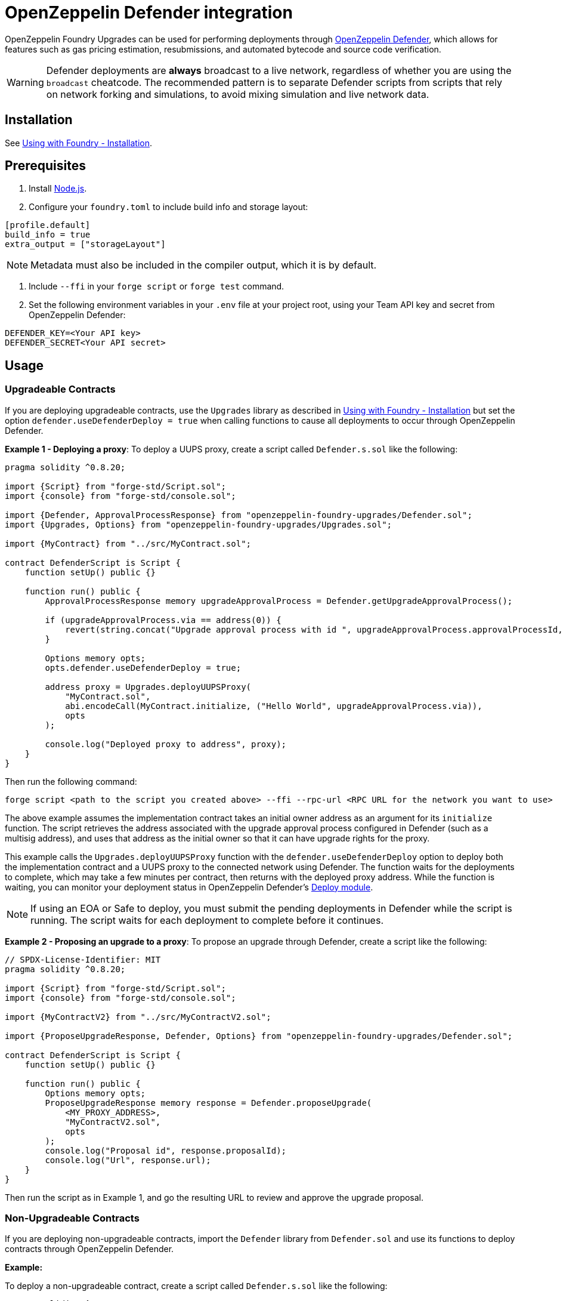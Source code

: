 = OpenZeppelin Defender integration

OpenZeppelin Foundry Upgrades can be used for performing deployments through https://docs.openzeppelin.com/defender/[OpenZeppelin Defender], which allows for features such as gas pricing estimation, resubmissions, and automated bytecode and source code verification.

WARNING: Defender deployments are **always** broadcast to a live network, regardless of whether you are using the `broadcast` cheatcode.
The recommended pattern is to separate Defender scripts from scripts that rely on network forking and simulations, to avoid mixing simulation and live network data.

== Installation

See xref:foundry-upgrades#installion[Using with Foundry - Installation].

== Prerequisites
1. Install https://nodejs.org/[Node.js].

2. Configure your `foundry.toml` to include build info and storage layout:
[source,toml]
----
[profile.default]
build_info = true
extra_output = ["storageLayout"]
----

NOTE: Metadata must also be included in the compiler output, which it is by default.  

3. Include `--ffi` in your `forge script` or `forge test` command.  

4. Set the following environment variables in your `.env` file at your project root, using your Team API key and secret from OpenZeppelin Defender:
[source]
----
DEFENDER_KEY=<Your API key>
DEFENDER_SECRET<Your API secret>
----

== Usage

=== Upgradeable Contracts

If you are deploying upgradeable contracts, use the `Upgrades` library as described in xref:foundry-upgrades#installion[Using with Foundry - Installation] but set the option `defender.useDefenderDeploy = true` when calling functions to cause all deployments to occur through OpenZeppelin Defender.

**Example 1 - Deploying a proxy**:
To deploy a UUPS proxy, create a script called `Defender.s.sol` like the following:
[source,solidity]
----
pragma solidity ^0.8.20;

import {Script} from "forge-std/Script.sol";
import {console} from "forge-std/console.sol";

import {Defender, ApprovalProcessResponse} from "openzeppelin-foundry-upgrades/Defender.sol";
import {Upgrades, Options} from "openzeppelin-foundry-upgrades/Upgrades.sol";

import {MyContract} from "../src/MyContract.sol";

contract DefenderScript is Script {
    function setUp() public {}

    function run() public {
        ApprovalProcessResponse memory upgradeApprovalProcess = Defender.getUpgradeApprovalProcess();

        if (upgradeApprovalProcess.via == address(0)) {
            revert(string.concat("Upgrade approval process with id ", upgradeApprovalProcess.approvalProcessId, " has no assigned address"));
        }

        Options memory opts;
        opts.defender.useDefenderDeploy = true;

        address proxy = Upgrades.deployUUPSProxy(
            "MyContract.sol",
            abi.encodeCall(MyContract.initialize, ("Hello World", upgradeApprovalProcess.via)),
            opts
        );

        console.log("Deployed proxy to address", proxy);
    }
}
----

Then run the following command:
[source,console]
----
forge script <path to the script you created above> --ffi --rpc-url <RPC URL for the network you want to use>
----

The above example assumes the implementation contract takes an initial owner address as an argument for its `initialize` function. The script retrieves the address associated with the upgrade approval process configured in Defender (such as a multisig address), and uses that address as the initial owner so that it can have upgrade rights for the proxy.

This example calls the `Upgrades.deployUUPSProxy` function with the `defender.useDefenderDeploy` option to deploy both the implementation contract and a UUPS proxy to the connected network using Defender. The function waits for the deployments to complete, which may take a few minutes per contract, then returns with the deployed proxy address. While the function is waiting, you can monitor your deployment status in OpenZeppelin Defender's https://defender.openzeppelin.com/v2/#/deploy[Deploy module].

NOTE: If using an EOA or Safe to deploy, you must submit the pending deployments in Defender while the script is running. The script waits for each deployment to complete before it continues.

**Example 2 - Proposing an upgrade to a proxy**:
To propose an upgrade through Defender, create a script like the following:
[source,solidity]
----
// SPDX-License-Identifier: MIT
pragma solidity ^0.8.20;

import {Script} from "forge-std/Script.sol";
import {console} from "forge-std/console.sol";

import {MyContractV2} from "../src/MyContractV2.sol";

import {ProposeUpgradeResponse, Defender, Options} from "openzeppelin-foundry-upgrades/Defender.sol";

contract DefenderScript is Script {
    function setUp() public {}

    function run() public {
        Options memory opts;
        ProposeUpgradeResponse memory response = Defender.proposeUpgrade(
            <MY_PROXY_ADDRESS>,
            "MyContractV2.sol",
            opts
        );
        console.log("Proposal id", response.proposalId);
        console.log("Url", response.url);
    }
}
----

Then run the script as in Example 1, and go the resulting URL to review and approve the upgrade proposal.

=== Non-Upgradeable Contracts

If you are deploying non-upgradeable contracts, import the `Defender` library from `Defender.sol` and use its functions to deploy contracts through OpenZeppelin Defender.

**Example:**

To deploy a non-upgradeable contract, create a script called `Defender.s.sol` like the following:
[source,solidity]
----
pragma solidity ^0.8.20;

import {Script} from "forge-std/Script.sol";
import {console} from "forge-std/console.sol";

import {Defender} from "openzeppelin-foundry-upgrades/Defender.sol";

contract DefenderScript is Script {
    function setUp() public {}

    function run() public {
        address deployed = Defender.deployContract("MyContract.sol", abi.encode("arguments for the constructor"));
        console.log("Deployed contract to address", deployed);
    }
}
----

Then run the following command:
[source,console]
----
forge script <path to the script you created above> --ffi --rpc-url <RPC URL for the network you want to use>
----

The above example calls the `Defender.deployContract` function to deploy the specified contract to the connected network using Defender. The function waits for the deployment to complete, which may take a few minutes, then returns with the deployed contract address. While the function is waiting, you can monitor your deployment status in OpenZeppelin Defender's https://defender.openzeppelin.com/v2/#/deploy[Deploy module].

NOTE: If using an EOA or Safe to deploy, you must submit the pending deployment in Defender while the script is running. The script waits for the deployment to complete before it continues.
